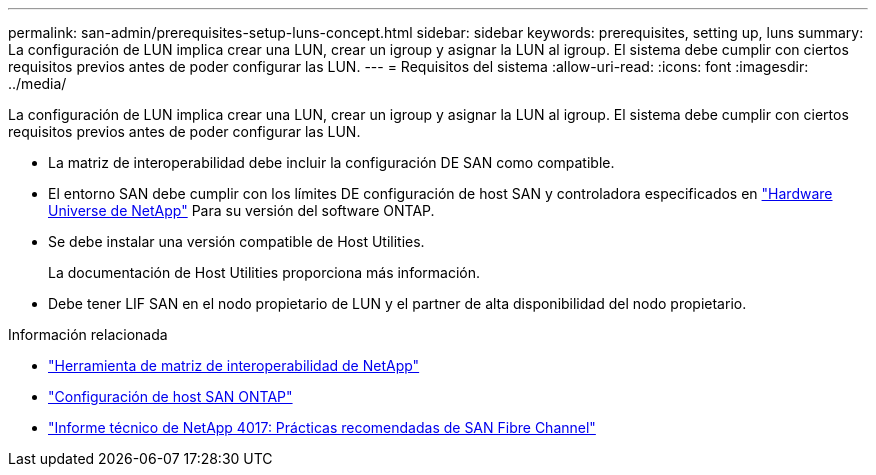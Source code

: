 ---
permalink: san-admin/prerequisites-setup-luns-concept.html 
sidebar: sidebar 
keywords: prerequisites, setting up, luns 
summary: La configuración de LUN implica crear una LUN, crear un igroup y asignar la LUN al igroup. El sistema debe cumplir con ciertos requisitos previos antes de poder configurar las LUN. 
---
= Requisitos del sistema
:allow-uri-read: 
:icons: font
:imagesdir: ../media/


[role="lead"]
La configuración de LUN implica crear una LUN, crear un igroup y asignar la LUN al igroup. El sistema debe cumplir con ciertos requisitos previos antes de poder configurar las LUN.

* La matriz de interoperabilidad debe incluir la configuración DE SAN como compatible.
* El entorno SAN debe cumplir con los límites DE configuración de host SAN y controladora especificados en https://hwu.netapp.com["Hardware Universe de NetApp"^] Para su versión del software ONTAP.
* Se debe instalar una versión compatible de Host Utilities.
+
La documentación de Host Utilities proporciona más información.

* Debe tener LIF SAN en el nodo propietario de LUN y el partner de alta disponibilidad del nodo propietario.


.Información relacionada
* https://mysupport.netapp.com/matrix["Herramienta de matriz de interoperabilidad de NetApp"^]
* https://docs.netapp.com/us-en/ontap-sanhost/index.html["Configuración de host SAN ONTAP"]
* https://www.netapp.com/pdf.html?item=/media/19680-tr-4017.pdf["Informe técnico de NetApp 4017: Prácticas recomendadas de SAN Fibre Channel"^]

